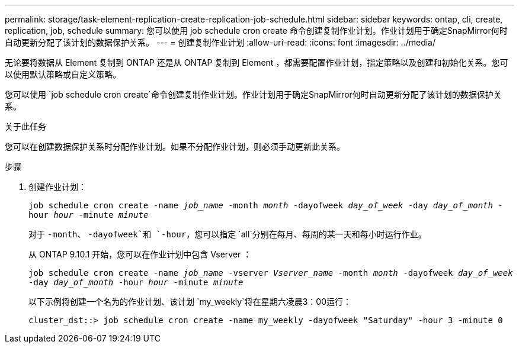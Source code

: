 ---
permalink: storage/task-element-replication-create-replication-job-schedule.html 
sidebar: sidebar 
keywords: ontap, cli, create, replication, job, schedule 
summary: 您可以使用 job schedule cron create 命令创建复制作业计划。作业计划用于确定SnapMirror何时自动更新分配了该计划的数据保护关系。 
---
= 创建复制作业计划
:allow-uri-read: 
:icons: font
:imagesdir: ../media/


[role="lead"]
无论要将数据从 Element 复制到 ONTAP 还是从 ONTAP 复制到 Element ，都需要配置作业计划，指定策略以及创建和初始化关系。您可以使用默认策略或自定义策略。

您可以使用 `job schedule cron create`命令创建复制作业计划。作业计划用于确定SnapMirror何时自动更新分配了该计划的数据保护关系。

.关于此任务
您可以在创建数据保护关系时分配作业计划。如果不分配作业计划，则必须手动更新此关系。

.步骤
. 创建作业计划：
+
`job schedule cron create -name _job_name_ -month _month_ -dayofweek _day_of_week_ -day _day_of_month_ -hour _hour_ -minute _minute_`

+
对于 `-month`、 `-dayofweek`和 `-hour`，您可以指定 `all`分别在每月、每周的某一天和每小时运行作业。

+
从 ONTAP 9.10.1 开始，您可以在作业计划中包含 Vserver ：

+
`job schedule cron create -name _job_name_ -vserver _Vserver_name_ -month _month_ -dayofweek _day_of_week_ -day _day_of_month_ -hour _hour_ -minute _minute_`

+
以下示例将创建一个名为的作业计划、该计划 `my_weekly`将在星期六凌晨3：00运行：

+
[listing]
----
cluster_dst::> job schedule cron create -name my_weekly -dayofweek "Saturday" -hour 3 -minute 0
----

